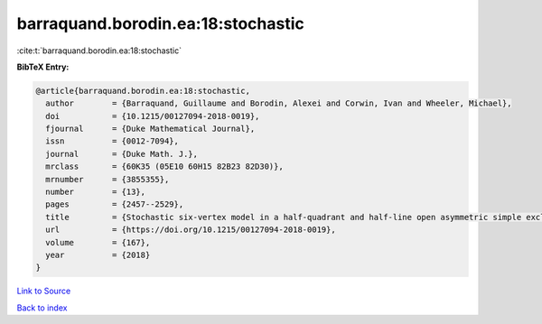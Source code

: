 barraquand.borodin.ea:18:stochastic
===================================

:cite:t:`barraquand.borodin.ea:18:stochastic`

**BibTeX Entry:**

.. code-block:: bibtex

   @article{barraquand.borodin.ea:18:stochastic,
     author        = {Barraquand, Guillaume and Borodin, Alexei and Corwin, Ivan and Wheeler, Michael},
     doi           = {10.1215/00127094-2018-0019},
     fjournal      = {Duke Mathematical Journal},
     issn          = {0012-7094},
     journal       = {Duke Math. J.},
     mrclass       = {60K35 (05E10 60H15 82B23 82D30)},
     mrnumber      = {3855355},
     number        = {13},
     pages         = {2457--2529},
     title         = {Stochastic six-vertex model in a half-quadrant and half-line open asymmetric simple exclusion process},
     url           = {https://doi.org/10.1215/00127094-2018-0019},
     volume        = {167},
     year          = {2018}
   }

`Link to Source <https://doi.org/10.1215/00127094-2018-0019},>`_


`Back to index <../By-Cite-Keys.html>`_
